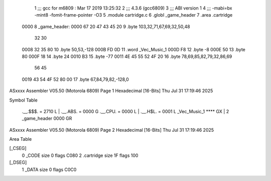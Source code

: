                               1 ;;; gcc for m6809 : Mar 17 2019 13:25:32
                              2 ;;; 4.3.6 (gcc6809)
                              3 ;;; ABI version 1
                              4 ;;; -mabi=bx -mint8 -fomit-frame-pointer -O3
                              5 	.module	cartridge.c
                              6 	.globl	_game_header
                              7 	.area	.cartridge
   0000                       8 _game_header:
   0000 67 20 47 43 45 20     9 	.byte	103,32,71,67,69,32,50,48
        32 30
   0008 32 35 80             10 	.byte	50,53,-128
   000B FD 0D                11 	.word	_Vec_Music_1
   000D F8                   12 	.byte	-8
   000E 50                   13 	.byte	80
   000F 18                   14 	.byte	24
   0010 B3                   15 	.byte	-77
   0011 4E 45 55 52 4F 20    16 	.byte	78,69,85,82,79,32,86,69
        56 45
   0019 43 54 4F 52 80 00    17 	.byte	67,84,79,82,-128,0
ASxxxx Assembler V05.50  (Motorola 6809)                                Page 1
Hexadecimal [16-Bits]                                 Thu Jul 31 17:19:46 2025

Symbol Table

    .__.$$$.       =   2710 L   |     .__.ABS.       =   0000 G
    .__.CPU.       =   0000 L   |     .__.H$L.       =   0001 L
    _Vec_Music_1       **** GX  |   2 _game_header       0000 GR

ASxxxx Assembler V05.50  (Motorola 6809)                                Page 2
Hexadecimal [16-Bits]                                 Thu Jul 31 17:19:46 2025

Area Table

[_CSEG]
   0 _CODE            size    0   flags C080
   2 .cartridge       size   1F   flags  100
[_DSEG]
   1 _DATA            size    0   flags C0C0

